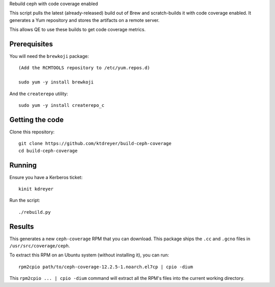 Rebuild ceph with code coverage enabled

This script pulls the latest (already-released) build out of Brew and
scratch-builds it with code coverage enabled. It generates a Yum repository and
stores the artifacts on a remote server.

This allows QE to use these builds to get code coverage metrics.


Prerequisites
-------------

You will need the ``brewkoji`` package::

    (Add the RCMTOOLS repository to /etc/yum.repos.d)

    sudo yum -y install brewkoji

And the ``createrepo`` utility::

    sudo yum -y install createrepo_c

Getting the code
----------------

Clone this repository::

    git clone https://github.com/ktdreyer/build-ceph-coverage
    cd build-ceph-coverage

Running
-------

Ensure you have a Kerberos ticket::

   kinit kdreyer

Run the script::

   ./rebuild.py

Results
-------

This generates a new ``ceph-coverage`` RPM that you can download. This package
ships the ``.cc`` and ``.gcno`` files in ``/usr/src/coverage/ceph``.

To extract this RPM on an Ubuntu system (without installing it), you can run::

   rpm2cpio path/to/ceph-coverage-12.2.5-1.noarch.el7cp | cpio -dium

This ``rpm2cpio ... | cpio -dium`` command will extract all the RPM's files
into the current working directory.

